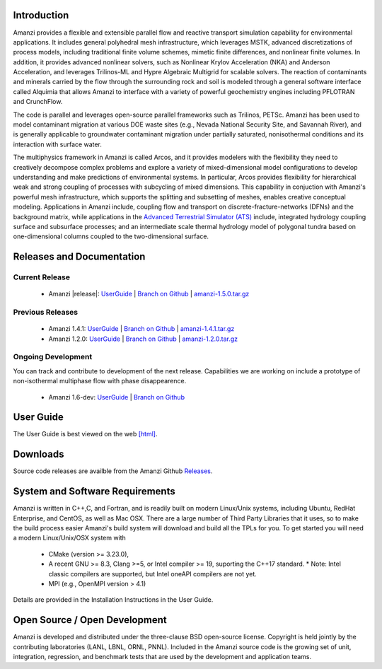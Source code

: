 Introduction
============

Amanzi provides a flexible and extensible parallel flow and reactive
transport simulation capability for environmental applications. It
includes general polyhedral mesh infrastructure, which leverages MSTK,
advanced discretizations of process models, including traditional
finite volume schemes, mimetic finite differences, and nonlinear
finite volumes. In addition, it provides advanced nonlinear solvers,
such as Nonlinear Krylov Acceleration (NKA) and Anderson Acceleration,
and leverages Trilinos-ML and Hypre Algebraic Multigrid for scalable
solvers. The reaction of contaminants and minerals carried by the flow
through the surrounding rock and soil is modeled through a general
software interface called Alquimia that allows Amanzi to interface
with a variety of powerful geochemistry engines including PFLOTRAN and
CrunchFlow. 

.. image:: figures/farea-composite-white-2006.png
   :width: 35%                               
.. image:: figures/amanzi-dfn-fig2a-cropped.png
   :width: 30% 
.. image:: figures/WasteTank-AMR.png
   :width: 30%

The code is parallel and leverages open-source parallel
frameworks such as Trilinos, PETSc. Amanzi has been used to model
contaminant migration at various DOE waste sites (e.g., Nevada
National Security Site, and Savannah River), and is generally
applicable to groundwater contaminant migration under partially
saturated, nonisothermal conditions and its interaction with surface
water.

The multiphysics framework in Amanzi is called Arcos, and it provides
modelers with the flexibility they need to creatively decompose
complex problems and explore a variety of mixed-dimensional model
configurations to develop understanding and make predictions of
environmental systems. In particular, Arcos provides flexibility for
hierarchical weak and strong coupling of processes with subcycling of
mixed dimensions. This capability in conjuction with Amanzi's powerful
mesh infrastructure, which supports the splitting and subsetting of
meshes, enables creative conceptual modeling. Applications in Amanzi
include, coupling flow and transport on discrete-fracture-networks
(DFNs) and the background matrix, while applications in the `Advanced
Terrestrial Simulator (ATS) <https://amanzi.github.io/ats>`_ include,
integrated hydrology coupling surface and subsurface processes; and an
intermediate scale thermal hydrology model of polygonal tundra based
on one-dimensional columns coupled to the two-dimensional surface.

Releases and Documentation
==========================

Current Release
~~~~~~~~~~~~~~~~~~~~~~~~~~~~~~~~~~

 * Amanzi |release|: `<UserGuide>`_
   | `Branch on Github <https://github.com/amanzi/amanzi/tree/amanzi-1.5>`_
   | `amanzi-1.5.0.tar.gz <https://github.com/amanzi/amanzi/archive/refs/tags/amanzi-1.5.0.tar.gz>`_

 
Previous Releases
~~~~~~~~~~~~~~~~~

 * Amanzi 1.4.1:
   `UserGuide <1.4.1/UserGuide>`_
   | `Branch on Github <https://github.com/amanzi/amanzi/tree/amanzi-1.4>`_
   | `amanzi-1.4.1.tar.gz <https://github.com/amanzi/amanzi/archive/refs/tags/amanzi-1.4.1.tar.gz>`_
 * Amanzi 1.2.0:
   `UserGuide <1.2.0/UserGuide>`_
   | `Branch on Github <https://github.com/amanzi/amanzi/tree/amanzi-1.2>`_
   | `amanzi-1.2.0.tar.gz <https://github.com/amanzi/amanzi/archive/refs/tags/amanzi-1.2.0.tar.gz>`_


Ongoing Development
~~~~~~~~~~~~~~~~~~~

You can track and contribute to development of the next release.  Capabilities we are working on include a prototype of non-isothermal multiphase flow with phase disappearence.  

 * Amanzi 1.6-dev:
   `UserGuide <dev/UserGuide>`_
   | `Branch on Github <https://github.com/amanzi/amanzi/>`_
 

User Guide
===========

The User Guide is best viewed on the web 
`[html] <UserGuide>`_.


Downloads
==========

Source code releases are availble from the Amanzi Github
`Releases <https://github.com/amanzi/amanzi/releases>`_.


System and Software Requirements
=================================

Amanzi is written in C++,C, and Fortran, and is readily built on
modern Linux/Unix systems, including Ubuntu, RedHat Enterprise, and
CentOS, as well as Mac OSX.  There are a large number of Third Party
Libraries that it uses, so to make the build process easier Amanzi's
build system will download and build all the TPLs for you.  To get
started you will need a modern Linux/Unix/OSX system with

 * CMake (version >= 3.23.0), 
 * A recent GNU >= 8.3, Clang >=5, or Intel compiler >= 19, suporting the C++17 standard.
   * Note: Intel classic compilers are supported, but Intel oneAPI compilers are not yet.
 * MPI (e.g., OpenMPI version > 4.1)

Details are provided in the Installation Instructions in the User Guide.


Open Source / Open Development
===============================

Amanzi is developed and distributed under the three-clause BSD
open-source license.  Copyright is held jointly by the contributing
laboratories (LANL, LBNL, ORNL, PNNL). Included in the Amanzi source code is
the growing set of unit, integration, regression, and benchmark tests
that are used by the development and application teams.


